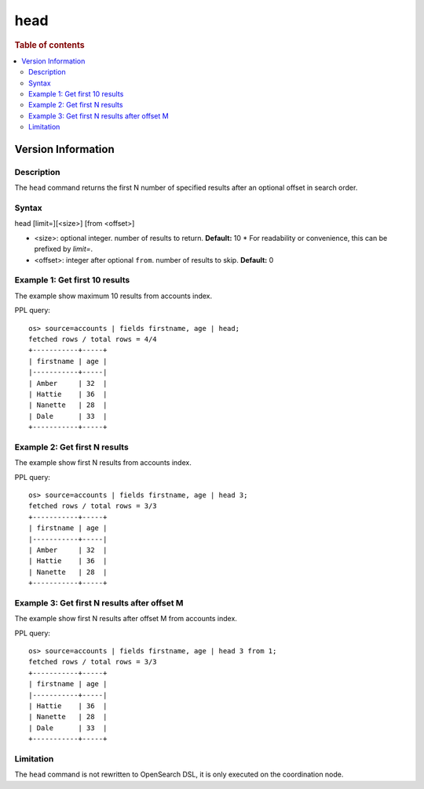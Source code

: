 =============
head
=============

.. rubric:: Table of contents

.. contents::
   :local:
   :depth: 2

Version Information
-----------------
.. versionadded:: 1.0.0

.. versionchanged:: 3.3.0
    Added support for the `limit=` argument name.

Description
============
| The ``head`` command returns the first N number of specified results after an optional offset in search order.


Syntax
============
head [limit=][<size>] [from <offset>]

* <size>: optional integer. number of results to return. **Default:** 10
  * For readability or convenience, this can be prefixed by `limit=`.
* <offset>: integer after optional ``from``. number of results to skip. **Default:** 0

Example 1: Get first 10 results
===========================================

The example show maximum 10 results from accounts index.

PPL query::

    os> source=accounts | fields firstname, age | head;
    fetched rows / total rows = 4/4
    +-----------+-----+
    | firstname | age |
    |-----------+-----|
    | Amber     | 32  |
    | Hattie    | 36  |
    | Nanette   | 28  |
    | Dale      | 33  |
    +-----------+-----+

Example 2: Get first N results
===========================================

The example show first N results from accounts index.

PPL query::

    os> source=accounts | fields firstname, age | head 3;
    fetched rows / total rows = 3/3
    +-----------+-----+
    | firstname | age |
    |-----------+-----|
    | Amber     | 32  |
    | Hattie    | 36  |
    | Nanette   | 28  |
    +-----------+-----+

Example 3: Get first N results after offset M
=============================================

The example show first N results after offset M from accounts index.

PPL query::

    os> source=accounts | fields firstname, age | head 3 from 1;
    fetched rows / total rows = 3/3
    +-----------+-----+
    | firstname | age |
    |-----------+-----|
    | Hattie    | 36  |
    | Nanette   | 28  |
    | Dale      | 33  |
    +-----------+-----+

Limitation
==========
The ``head`` command is not rewritten to OpenSearch DSL, it is only executed on the coordination node.
